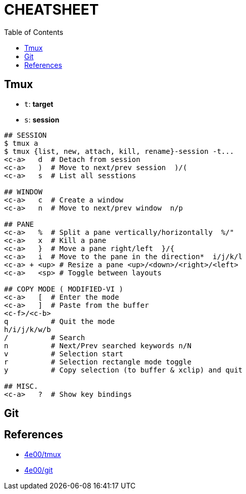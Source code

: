 :toc:

# CHEATSHEET

## Tmux

* `t`: *target*
* `s`: *session*

```
## SESSION
$ tmux a
$ tmux {list, new, attach, kill, rename}-session -t...
<c-a>   d  # Detach from session
<c-a>   )  # Move to next/prev session  )/(
<c-a>   s  # List all sesstions

## WINDOW
<c-a>   c  # Create a window
<c-a>   n  # Move to next/prev window  n/p

## PANE
<c-a>   %  # Split a pane vertically/horizontally  %/"
<c-a>   x  # Kill a pane
<c-a>   }  # Move a pane right/left  }/{
<c-a>   i  # Move to the pane in the direction*  i/j/k/l
<c-a> + <up> # Resize a pane <up>/<down>/<right>/<left>
<c-a>   <sp> # Toggle between layouts

## COPY MODE ( MODIFIED-VI )
<c-a>   [  # Enter the mode
<c-a>   ]  # Paste from the buffer
<c-f>/<c-b>
q          # Quit the mode
h/i/j/k/w/b
/          # Search
n          # Next/Prev searched keywords n/N
v          # Selection start
r          # Selection rectangle mode toggle
y          # Copy selection (to buffer & xclip) and quit

## MISC.
<c-a>   ?  # Show key bindings

```

## Git



## References

* http://www.4e00.com/tools/tmux-cheatsheet.html[4e00/tmux]
* http://www.4e00.com/tools/git-cheatsheet.html#loc=workspace;[4e00/git]


